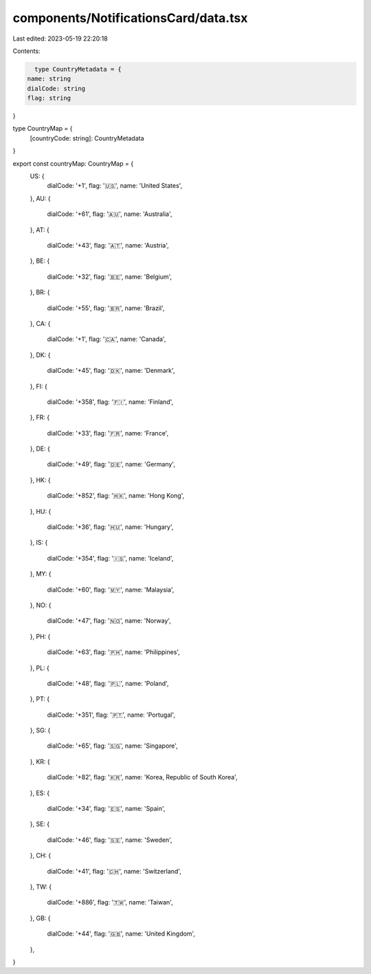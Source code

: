 components/NotificationsCard/data.tsx
=====================================

Last edited: 2023-05-19 22:20:18

Contents:

.. code-block:: tsx

    type CountryMetadata = {
  name: string
  dialCode: string
  flag: string
}

type CountryMap = {
  [countryCode: string]: CountryMetadata
}

export const countryMap: CountryMap = {
  US: {
    dialCode: '+1',
    flag: '🇺🇸',
    name: 'United States',
  },
  AU: {
    dialCode: '+61',
    flag: '🇦🇺',
    name: 'Australia',
  },
  AT: {
    dialCode: '+43',
    flag: '🇦🇹',
    name: 'Austria',
  },
  BE: {
    dialCode: '+32',
    flag: '🇧🇪',
    name: 'Belgium',
  },
  BR: {
    dialCode: '+55',
    flag: '🇧🇷',
    name: 'Brazil',
  },
  CA: {
    dialCode: '+1',
    flag: '🇨🇦',
    name: 'Canada',
  },
  DK: {
    dialCode: '+45',
    flag: '🇩🇰',
    name: 'Denmark',
  },
  FI: {
    dialCode: '+358',
    flag: '🇫🇮',
    name: 'Finland',
  },
  FR: {
    dialCode: '+33',
    flag: '🇫🇷',
    name: 'France',
  },
  DE: {
    dialCode: '+49',
    flag: '🇩🇪',
    name: 'Germany',
  },
  HK: {
    dialCode: '+852',
    flag: '🇭🇰',
    name: 'Hong Kong',
  },
  HU: {
    dialCode: '+36',
    flag: '🇭🇺',
    name: 'Hungary',
  },
  IS: {
    dialCode: '+354',
    flag: '🇮🇸',
    name: 'Iceland',
  },
  MY: {
    dialCode: '+60',
    flag: '🇲🇾',
    name: 'Malaysia',
  },
  NO: {
    dialCode: '+47',
    flag: '🇳🇴',
    name: 'Norway',
  },
  PH: {
    dialCode: '+63',
    flag: '🇵🇭',
    name: 'Philippines',
  },
  PL: {
    dialCode: '+48',
    flag: '🇵🇱',
    name: 'Poland',
  },
  PT: {
    dialCode: '+351',
    flag: '🇵🇹',
    name: 'Portugal',
  },
  SG: {
    dialCode: '+65',
    flag: '🇸🇬',
    name: 'Singapore',
  },
  KR: {
    dialCode: '+82',
    flag: '🇰🇷',
    name: 'Korea, Republic of South Korea',
  },
  ES: {
    dialCode: '+34',
    flag: '🇪🇸',
    name: 'Spain',
  },
  SE: {
    dialCode: '+46',
    flag: '🇸🇪',
    name: 'Sweden',
  },
  CH: {
    dialCode: '+41',
    flag: '🇨🇭',
    name: 'Switzerland',
  },
  TW: {
    dialCode: '+886',
    flag: '🇹🇼',
    name: 'Taiwan',
  },
  GB: {
    dialCode: '+44',
    flag: '🇬🇧',
    name: 'United Kingdom',
  },
}


